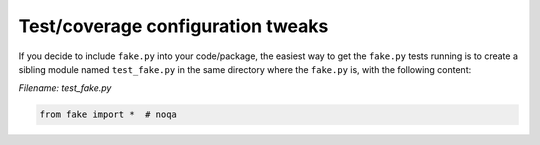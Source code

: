 Test/coverage configuration tweaks
==================================

If you decide to include ``fake.py`` into your code/package, the
easiest way to get the ``fake.py`` tests running is to create a
sibling module named ``test_fake.py`` in the same directory where
the ``fake.py`` is, with the following content:

*Filename: test_fake.py*

.. code-block:: python
    :name: test_fakepy

    from fake import *  # noqa
